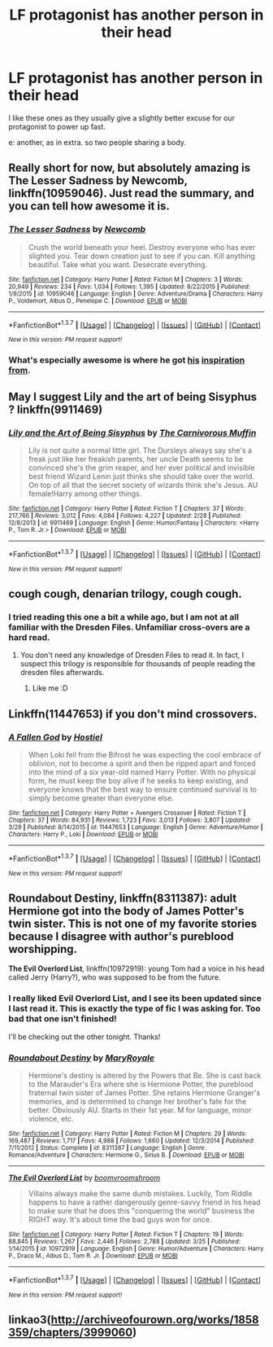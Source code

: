#+TITLE: LF protagonist has another person in their head

* LF protagonist has another person in their head
:PROPERTIES:
:Author: gaapre
:Score: 7
:DateUnix: 1460691876.0
:DateShort: 2016-Apr-15
:FlairText: Request
:END:
I like these ones as they usually give a slightly better excuse for our protagonist to power up fast.

e: another, as in extra. so two people sharing a body.


** Really short for now, but absolutely amazing is *The Lesser Sadness* by Newcomb, linkffn(10959046). Just read the summary, and you can tell how awesome it is.
:PROPERTIES:
:Author: theimmortalhp
:Score: 9
:DateUnix: 1460700614.0
:DateShort: 2016-Apr-15
:END:

*** [[http://www.fanfiction.net/s/10959046/1/][*/The Lesser Sadness/*]] by [[https://www.fanfiction.net/u/4727972/Newcomb][/Newcomb/]]

#+begin_quote
  Crush the world beneath your heel. Destroy everyone who has ever slighted you. Tear down creation just to see if you can. Kill anything beautiful. Take what you want. Desecrate everything.
#+end_quote

^{/Site/: [[http://www.fanfiction.net/][fanfiction.net]] *|* /Category/: Harry Potter *|* /Rated/: Fiction M *|* /Chapters/: 3 *|* /Words/: 20,949 *|* /Reviews/: 234 *|* /Favs/: 1,034 *|* /Follows/: 1,395 *|* /Updated/: 8/22/2015 *|* /Published/: 1/9/2015 *|* /id/: 10959046 *|* /Language/: English *|* /Genre/: Adventure/Drama *|* /Characters/: Harry P., Voldemort, Albus D., Penelope C. *|* /Download/: [[http://www.p0ody-files.com/ff_to_ebook/ffn-bot/index.php?id=10959046&source=ff&filetype=epub][EPUB]] or [[http://www.p0ody-files.com/ff_to_ebook/ffn-bot/index.php?id=10959046&source=ff&filetype=mobi][MOBI]]}

--------------

*FanfictionBot*^{1.3.7} *|* [[[https://github.com/tusing/reddit-ffn-bot/wiki/Usage][Usage]]] | [[[https://github.com/tusing/reddit-ffn-bot/wiki/Changelog][Changelog]]] | [[[https://github.com/tusing/reddit-ffn-bot/issues/][Issues]]] | [[[https://github.com/tusing/reddit-ffn-bot/][GitHub]]] | [[[https://www.reddit.com/message/compose?to=%2Fu%2Ftusing][Contact]]]

^{/New in this version: PM request support!/}
:PROPERTIES:
:Author: FanfictionBot
:Score: 3
:DateUnix: 1460700650.0
:DateShort: 2016-Apr-15
:END:


*** What's especially awesome is where he got [[http://www.giantitp.com/comics/oots0632.html][his]] [[http://www.giantitp.com/comics/oots0633.html][inspiration]] [[http://www.giantitp.com/comics/oots0634.html][from]].
:PROPERTIES:
:Author: Averant
:Score: 1
:DateUnix: 1460874299.0
:DateShort: 2016-Apr-17
:END:


** May I suggest Lily and the art of being Sisyphus ? linkffn(9911469)
:PROPERTIES:
:Author: Theosiel
:Score: 5
:DateUnix: 1460722183.0
:DateShort: 2016-Apr-15
:END:

*** [[http://www.fanfiction.net/s/9911469/1/][*/Lily and the Art of Being Sisyphus/*]] by [[https://www.fanfiction.net/u/1318815/The-Carnivorous-Muffin][/The Carnivorous Muffin/]]

#+begin_quote
  Lily is not quite a normal little girl. The Dursleys always say she's a freak just like her freakish parents, her uncle Death seems to be convinced she's the grim reaper, and her ever political and invisible best friend Wizard Lenin just thinks she should take over the world. On top of all that the secret society of wizards think she's Jesus. AU female!Harry among other things.
#+end_quote

^{/Site/: [[http://www.fanfiction.net/][fanfiction.net]] *|* /Category/: Harry Potter *|* /Rated/: Fiction T *|* /Chapters/: 37 *|* /Words/: 217,766 *|* /Reviews/: 3,012 *|* /Favs/: 4,084 *|* /Follows/: 4,227 *|* /Updated/: 2/28 *|* /Published/: 12/8/2013 *|* /id/: 9911469 *|* /Language/: English *|* /Genre/: Humor/Fantasy *|* /Characters/: <Harry P., Tom R. Jr.> *|* /Download/: [[http://www.p0ody-files.com/ff_to_ebook/ffn-bot/index.php?id=9911469&source=ff&filetype=epub][EPUB]] or [[http://www.p0ody-files.com/ff_to_ebook/ffn-bot/index.php?id=9911469&source=ff&filetype=mobi][MOBI]]}

--------------

*FanfictionBot*^{1.3.7} *|* [[[https://github.com/tusing/reddit-ffn-bot/wiki/Usage][Usage]]] | [[[https://github.com/tusing/reddit-ffn-bot/wiki/Changelog][Changelog]]] | [[[https://github.com/tusing/reddit-ffn-bot/issues/][Issues]]] | [[[https://github.com/tusing/reddit-ffn-bot/][GitHub]]] | [[[https://www.reddit.com/message/compose?to=%2Fu%2Ftusing][Contact]]]

^{/New in this version: PM request support!/}
:PROPERTIES:
:Author: FanfictionBot
:Score: 1
:DateUnix: 1460722194.0
:DateShort: 2016-Apr-15
:END:


** cough cough, denarian trilogy, cough cough.
:PROPERTIES:
:Author: Lord_Anarchy
:Score: 9
:DateUnix: 1460695015.0
:DateShort: 2016-Apr-15
:END:

*** I tried reading this one a bit a while ago, but I am not at all familiar with the Dresden Files. Unfamiliar cross-overs are a hard read.
:PROPERTIES:
:Author: gaapre
:Score: 3
:DateUnix: 1460695697.0
:DateShort: 2016-Apr-15
:END:

**** You don't need any knowledge of Dresden Files to read it. In fact, I suspect this trilogy is responsible for thousands of people reading the dresden files afterwards.
:PROPERTIES:
:Author: Lord_Anarchy
:Score: 12
:DateUnix: 1460696679.0
:DateShort: 2016-Apr-15
:END:

***** Like me :D
:PROPERTIES:
:Score: 4
:DateUnix: 1460714548.0
:DateShort: 2016-Apr-15
:END:


** Linkffn(11447653) if you don't mind crossovers.
:PROPERTIES:
:Author: Thoriel
:Score: 2
:DateUnix: 1460737615.0
:DateShort: 2016-Apr-15
:END:

*** [[http://www.fanfiction.net/s/11447653/1/][*/A Fallen God/*]] by [[https://www.fanfiction.net/u/6470669/Hostiel][/Hostiel/]]

#+begin_quote
  When Loki fell from the Bifrost he was expecting the cool embrace of oblivion, not to become a spirit and then be ripped apart and forced into the mind of a six year-old named Harry Potter. With no physical form, he must keep the boy alive if he seeks to keep existing, and everyone knows that the best way to ensure continued survival is to simply become greater than everyone else.
#+end_quote

^{/Site/: [[http://www.fanfiction.net/][fanfiction.net]] *|* /Category/: Harry Potter + Avengers Crossover *|* /Rated/: Fiction T *|* /Chapters/: 37 *|* /Words/: 84,931 *|* /Reviews/: 1,723 *|* /Favs/: 3,013 *|* /Follows/: 3,807 *|* /Updated/: 3/29 *|* /Published/: 8/14/2015 *|* /id/: 11447653 *|* /Language/: English *|* /Genre/: Adventure/Humor *|* /Characters/: Harry P., Loki *|* /Download/: [[http://www.p0ody-files.com/ff_to_ebook/ffn-bot/index.php?id=11447653&source=ff&filetype=epub][EPUB]] or [[http://www.p0ody-files.com/ff_to_ebook/ffn-bot/index.php?id=11447653&source=ff&filetype=mobi][MOBI]]}

--------------

*FanfictionBot*^{1.3.7} *|* [[[https://github.com/tusing/reddit-ffn-bot/wiki/Usage][Usage]]] | [[[https://github.com/tusing/reddit-ffn-bot/wiki/Changelog][Changelog]]] | [[[https://github.com/tusing/reddit-ffn-bot/issues/][Issues]]] | [[[https://github.com/tusing/reddit-ffn-bot/][GitHub]]] | [[[https://www.reddit.com/message/compose?to=%2Fu%2Ftusing][Contact]]]

^{/New in this version: PM request support!/}
:PROPERTIES:
:Author: FanfictionBot
:Score: 1
:DateUnix: 1460737672.0
:DateShort: 2016-Apr-15
:END:


** *Roundabout Destiny*, linkffn(8311387): adult Hermione got into the body of James Potter's twin sister. This is not one of my favorite stories because I disagree with author's pureblood worshipping.

*The Evil Overlord List*, linkffn(10972919): young Tom had a voice in his head called Jerry (Harry?), who was supposed to be from the future.
:PROPERTIES:
:Author: InquisitorCOC
:Score: 2
:DateUnix: 1460693928.0
:DateShort: 2016-Apr-15
:END:

*** I really liked Evil Overlord List, and I see its been updated since I last read it. This is exactly the type of fic I was asking for. Too bad that one isn't finished!

I'll be checking out the other tonight. Thanks!
:PROPERTIES:
:Author: gaapre
:Score: 2
:DateUnix: 1460695782.0
:DateShort: 2016-Apr-15
:END:


*** [[http://www.fanfiction.net/s/8311387/1/][*/Roundabout Destiny/*]] by [[https://www.fanfiction.net/u/2764183/MaryRoyale][/MaryRoyale/]]

#+begin_quote
  Hermione's destiny is altered by the Powers that Be. She is cast back to the Marauder's Era where she is Hermione Potter, the pureblood fraternal twin sister of James Potter. She retains Hermione Granger's memories, and is determined to change her brother's fate for the better. Obviously AU. Starts in their 1st year. M for language, minor violence, etc.
#+end_quote

^{/Site/: [[http://www.fanfiction.net/][fanfiction.net]] *|* /Category/: Harry Potter *|* /Rated/: Fiction M *|* /Chapters/: 29 *|* /Words/: 169,487 *|* /Reviews/: 1,717 *|* /Favs/: 4,988 *|* /Follows/: 1,660 *|* /Updated/: 12/3/2014 *|* /Published/: 7/11/2012 *|* /Status/: Complete *|* /id/: 8311387 *|* /Language/: English *|* /Genre/: Romance/Adventure *|* /Characters/: Hermione G., Sirius B. *|* /Download/: [[http://www.p0ody-files.com/ff_to_ebook/ffn-bot/index.php?id=8311387&source=ff&filetype=epub][EPUB]] or [[http://www.p0ody-files.com/ff_to_ebook/ffn-bot/index.php?id=8311387&source=ff&filetype=mobi][MOBI]]}

--------------

[[http://www.fanfiction.net/s/10972919/1/][*/The Evil Overlord List/*]] by [[https://www.fanfiction.net/u/5953312/boomvroomshroom][/boomvroomshroom/]]

#+begin_quote
  Villains always make the same dumb mistakes. Luckily, Tom Riddle happens to have a rather dangerously genre-savvy friend in his head to make sure that he does this "conquering the world" business the RIGHT way. It's about time the bad guys won for once.
#+end_quote

^{/Site/: [[http://www.fanfiction.net/][fanfiction.net]] *|* /Category/: Harry Potter *|* /Rated/: Fiction T *|* /Chapters/: 19 *|* /Words/: 88,845 *|* /Reviews/: 1,267 *|* /Favs/: 2,446 *|* /Follows/: 2,788 *|* /Updated/: 3/25 *|* /Published/: 1/14/2015 *|* /id/: 10972919 *|* /Language/: English *|* /Genre/: Humor/Adventure *|* /Characters/: Harry P., Draco M., Albus D., Tom R. Jr. *|* /Download/: [[http://www.p0ody-files.com/ff_to_ebook/ffn-bot/index.php?id=10972919&source=ff&filetype=epub][EPUB]] or [[http://www.p0ody-files.com/ff_to_ebook/ffn-bot/index.php?id=10972919&source=ff&filetype=mobi][MOBI]]}

--------------

*FanfictionBot*^{1.3.7} *|* [[[https://github.com/tusing/reddit-ffn-bot/wiki/Usage][Usage]]] | [[[https://github.com/tusing/reddit-ffn-bot/wiki/Changelog][Changelog]]] | [[[https://github.com/tusing/reddit-ffn-bot/issues/][Issues]]] | [[[https://github.com/tusing/reddit-ffn-bot/][GitHub]]] | [[[https://www.reddit.com/message/compose?to=%2Fu%2Ftusing][Contact]]]

^{/New in this version: PM request support!/}
:PROPERTIES:
:Author: FanfictionBot
:Score: 1
:DateUnix: 1460693945.0
:DateShort: 2016-Apr-15
:END:


** linkao3([[http://archiveofourown.org/works/1858359/chapters/3999060]])
:PROPERTIES:
:Author: bararumb
:Score: 1
:DateUnix: 1460748535.0
:DateShort: 2016-Apr-15
:END:
